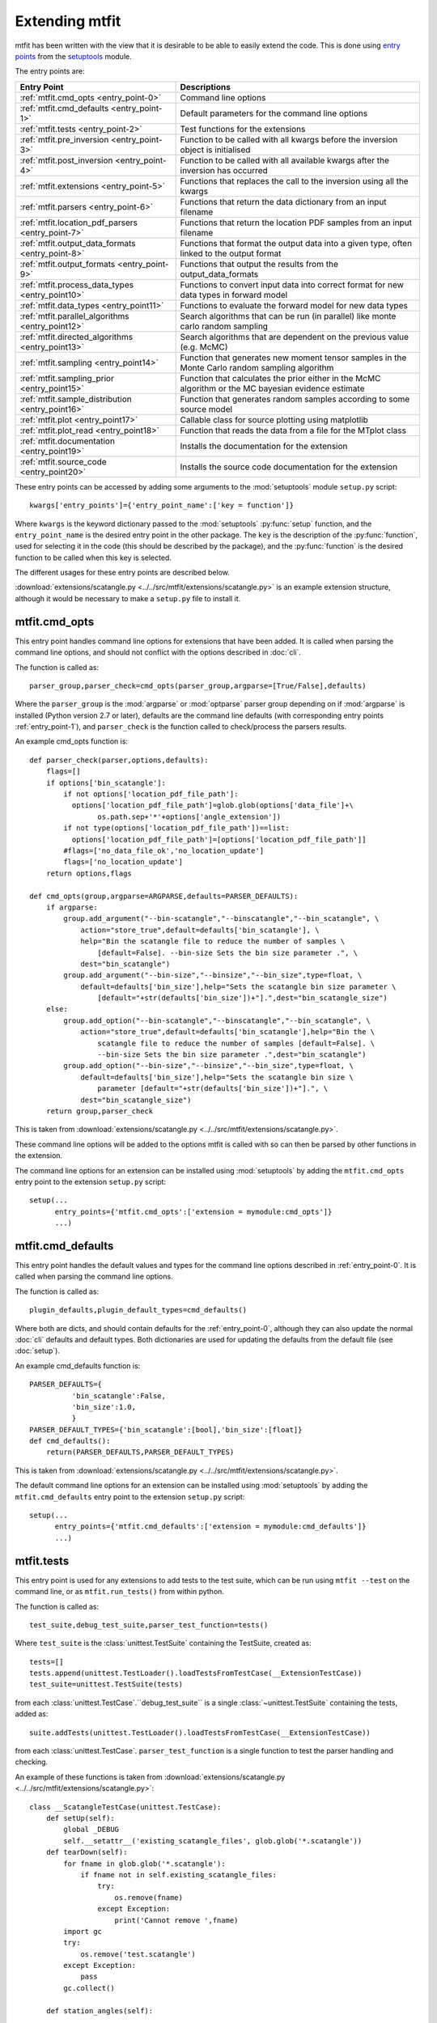 *********************************
Extending mtfit
*********************************

mtfit has been written with the view that it is desirable to be able to easily extend the code. This is done using `entry points <https://pythonhosted.org/setuptools/pkg_resources.html#entry-points>`_ from the `setuptools <https://pythonhosted.org/setuptools>`_ module.

The entry points are:

.. only:: latex

    .. tabularcolumns:: |l|L|

+-------------------------------------------------+----------------------------------------------------+
|Entry Point                                      |Descriptions                                        |
+=================================================+====================================================+
|:ref:`mtfit.cmd_opts <entry_point-0>`            |Command line options                                |
+-------------------------------------------------+----------------------------------------------------+
|:ref:`mtfit.cmd_defaults <entry_point-1>`        |Default parameters for the command line options     |
+-------------------------------------------------+----------------------------------------------------+
|:ref:`mtfit.tests <entry_point-2>`               |Test functions for the extensions                   |
+-------------------------------------------------+----------------------------------------------------+
|:ref:`mtfit.pre_inversion <entry_point-3>`       |Function to be called with all kwargs before the    |
|                                                 |inversion object is initialised                     |
+-------------------------------------------------+----------------------------------------------------+
|:ref:`mtfit.post_inversion <entry_point-4>`      |Function to be called with all available kwargs     |
|                                                 |after the inversion has occurred                    |
+-------------------------------------------------+----------------------------------------------------+
|:ref:`mtfit.extensions <entry_point-5>`          |Functions that replaces the call to the inversion   |
|                                                 |using all the kwargs                                |
+-------------------------------------------------+----------------------------------------------------+
|:ref:`mtfit.parsers <entry_point-6>`             |Functions that return the data dictionary from an   |
|                                                 |input filename                                      |
+-------------------------------------------------+----------------------------------------------------+
|:ref:`mtfit.location_pdf_parsers <entry_point-7>`|Functions that return the location PDF samples      |
|                                                 |from an input filename                              |
+-------------------------------------------------+----------------------------------------------------+
|:ref:`mtfit.output_data_formats <entry_point-8>` |Functions that format the output data into a given  |
|                                                 |type, often linked to the output format             |
+-------------------------------------------------+----------------------------------------------------+
|:ref:`mtfit.output_formats <entry_point-9>`      |Functions that output the results from the          |
|                                                 |output_data_formats                                 |
+-------------------------------------------------+----------------------------------------------------+
|:ref:`mtfit.process_data_types <entry_point10>`  |Functions to convert input data into correct        |
|                                                 |format for new data types in forward model          |
+-------------------------------------------------+----------------------------------------------------+
|:ref:`mtfit.data_types <entry_point11>`          |Functions to evaluate the forward model for new     |
|                                                 |data types                                          |
+-------------------------------------------------+----------------------------------------------------+
|:ref:`mtfit.parallel_algorithms <entry_point12>` |Search algorithms that can be run (in parallel)     |
|                                                 |like monte carlo random sampling                    |
+-------------------------------------------------+----------------------------------------------------+
|:ref:`mtfit.directed_algorithms <entry_point13>` |Search algorithms that are dependent on the         |
|                                                 |previous value (e.g. McMC)                          |
+-------------------------------------------------+----------------------------------------------------+
|:ref:`mtfit.sampling <entry_point14>`            |Function that generates new moment tensor samples   |
|                                                 |in the Monte Carlo random sampling algorithm        |
+-------------------------------------------------+----------------------------------------------------+
|:ref:`mtfit.sampling_prior <entry_point15>`      |Function that calculates the prior either in the    |
|                                                 |McMC algorithm or the MC bayesian evidence          |
|                                                 |estimate                                            |
+-------------------------------------------------+----------------------------------------------------+
|:ref:`mtfit.sample_distribution <entry_point16>` |Function that generates random samples according    |
|                                                 |to some source model                                |
+-------------------------------------------------+----------------------------------------------------+
|:ref:`mtfit.plot <entry_point17>`                |Callable class for source plotting using            |
|                                                 |matplotlib                                          |
+-------------------------------------------------+----------------------------------------------------+
|:ref:`mtfit.plot_read <entry_point18>`           |Function that reads the data from a file for the    |
|                                                 |MTplot class                                        |
+-------------------------------------------------+----------------------------------------------------+
|:ref:`mtfit.documentation <entry_point19>`       |Installs the documentation for the extension        |
+-------------------------------------------------+----------------------------------------------------+
|:ref:`mtfit.source_code <entry_point20>`         |Installs the source code documentation for the      |
|                                                 |extension                                           |
+-------------------------------------------------+----------------------------------------------------+

These entry points can be accessed by adding some arguments to the :mod:`setuptools` module ``setup.py`` script::

     kwargs['entry_points']={'entry_point_name':['key = function']}

Where ``kwargs`` is the keyword dictionary passed to the :mod:`setuptools` :py:func:`setup` function, and the ``entry_point_name`` is the desired entry point in the other package.
The ``key`` is the description of the :py:func:`function`, used for selecting it in the code (this should be described by the package), and the :py:func:`function` is the desired function to be called when this key is selected.

The different usages for these entry points are described below.

:download:`extensions/scatangle.py <../../src/mtfit/extensions/scatangle.py>` is an example extension structure, although it would be necessary to make a ``setup.py`` file to install it.


.. _entry_point-0:

mtfit.cmd_opts
--------------------------

This entry point handles command line options for extensions that have been added. It is called when parsing the command line options, and should not conflict with the options described in :doc:`cli`.

The function is called as::

    parser_group,parser_check=cmd_opts(parser_group,argparse=[True/False],defaults)

Where the ``parser_group`` is the :mod:`argparse` or :mod:`optparse` parser group depending on if :mod:`argparse` is installed (Python version 2.7 or later), defaults are the command line defaults (with corresponding entry points :ref:`entry_point-1`), and ``parser_check`` is the function called to check/process the parsers results.

An example cmd_opts function is::

    def parser_check(parser,options,defaults):
        flags=[]
        if options['bin_scatangle']:
            if not options['location_pdf_file_path']:
              options['location_pdf_file_path']=glob.glob(options['data_file']+\
                    os.path.sep+'*'+options['angle_extension'])
            if not type(options['location_pdf_file_path'])==list:
              options['location_pdf_file_path']=[options['location_pdf_file_path']]
            #flags=['no_data_file_ok','no_location_update']
            flags=['no_location_update']
        return options,flags

    def cmd_opts(group,argparse=ARGPARSE,defaults=PARSER_DEFAULTS):
        if argparse:
            group.add_argument("--bin-scatangle","--binscatangle","--bin_scatangle", \
                action="store_true",default=defaults['bin_scatangle'], \
                help="Bin the scatangle file to reduce the number of samples \
                    [default=False]. --bin-size Sets the bin size parameter .", \
                dest="bin_scatangle")
            group.add_argument("--bin-size","--binsize","--bin_size",type=float, \
                default=defaults['bin_size'],help="Sets the scatangle bin size parameter \
                    [default="+str(defaults['bin_size'])+"].",dest="bin_scatangle_size")
        else:
            group.add_option("--bin-scatangle","--binscatangle","--bin_scatangle", \
                action="store_true",default=defaults['bin_scatangle'],help="Bin the \
                    scatangle file to reduce the number of samples [default=False]. \
                    --bin-size Sets the bin size parameter .",dest="bin_scatangle")
            group.add_option("--bin-size","--binsize","--bin_size",type=float, \
                default=defaults['bin_size'],help="Sets the scatangle bin size \
                    parameter [default="+str(defaults['bin_size'])+"].", \
                dest="bin_scatangle_size")
        return group,parser_check

This is taken from :download:`extensions/scatangle.py <../../src/mtfit/extensions/scatangle.py>`.

These command line options will be added to the options mtfit is called with so can then be parsed by other functions in the extension.

The command line options for an extension can be installed using :mod:`setuptools` by adding the ``mtfit.cmd_opts`` entry point to the extension ``setup.py`` script::

    setup(...
          entry_points={'mtfit.cmd_opts':['extension = mymodule:cmd_opts']}
          ...)


.. _entry_point-1:

mtfit.cmd_defaults
--------------------------

This entry point handles the default values and types for the command line options described in :ref:`entry_point-0`. It is called when parsing the command line options.

The function is called as::

    plugin_defaults,plugin_default_types=cmd_defaults()

Where both are dicts, and should contain defaults for the :ref:`entry_point-0`, although they can also update the normal :doc:`cli` defaults and default types. Both dictionaries are used for updating the defaults from the default file (see :doc:`setup`).

An example cmd_defaults function is::

    PARSER_DEFAULTS={
              'bin_scatangle':False,
              'bin_size':1.0,
              }
    PARSER_DEFAULT_TYPES={'bin_scatangle':[bool],'bin_size':[float]}
    def cmd_defaults():
        return(PARSER_DEFAULTS,PARSER_DEFAULT_TYPES)

This is taken from :download:`extensions/scatangle.py <../../src/mtfit/extensions/scatangle.py>`.


The default command line options for an extension can be installed using :mod:`setuptools` by adding the ``mtfit.cmd_defaults`` entry point to the extension ``setup.py`` script::

    setup(...
          entry_points={'mtfit.cmd_defaults':['extension = mymodule:cmd_defaults']}
          ...)


.. _entry_point-2:

mtfit.tests
--------------------------

This entry point is used for any extensions to add tests to the test suite, which can be run using ``mtfit --test`` on the command line, or as ``mtfit.run_tests()`` from within python.

The function is called as::

    test_suite,debug_test_suite,parser_test_function=tests()

Where ``test_suite`` is the :class:`unittest.TestSuite` containing the TestSuite, created as::

    tests=[]
    tests.append(unittest.TestLoader().loadTestsFromTestCase(__ExtensionTestCase))
    test_suite=unittest.TestSuite(tests)

from each :class:`unittest.TestCase`.``debug_test_suite`` is a single :class:`~unittest.TestSuite` containing the tests, added as::

    suite.addTests(unittest.TestLoader().loadTestsFromTestCase(__ExtensionTestCase))

from each :class:`unittest.TestCase`. ``parser_test_function`` is a single function to test the parser handling and checking.

An example of these functions is taken from :download:`extensions/scatangle.py <../../src/mtfit/extensions/scatangle.py>`::

    class __ScatangleTestCase(unittest.TestCase):
        def setUp(self):
            global _DEBUG
            self.__setattr__('existing_scatangle_files', glob.glob('*.scatangle'))
        def tearDown(self):
            for fname in glob.glob('*.scatangle'):
                if fname not in self.existing_scatangle_files:
                    try:
                        os.remove(fname)
                    except Exception:
                        print('Cannot remove ',fname)
            import gc
            try:
                os.remove('test.scatangle')
            except Exception:
                pass
            gc.collect()

        def station_angles(self):
            .
            .
            .
            .
        def test_parse_scatangle(self):
            open('test.scatangle','w').write(self.station_angles())
            A,B=parse_scatangle('test.scatangle')
            self.assertEqual(B,[504.7, 504.7])
            self.assertEqual(len(A),2)
            self.assertEqual(sorted(A[0].keys()),['Azimuth','Name','TakeOffAngle'])
            A,B=parse_scatangle('test.scatangle',bin_size=1)
            self.assertEqual(B,[1009.4])
            self.assertEqual(len(A),1)
            self.assertEqual(sorted(A[0].keys()),['Azimuth','Name','TakeOffAngle'])
            open('test.scatangle','w').write('\n'.join([self.station_angles() \
                    for i in range(40)]))
            global _CYTHON
            import time
            t0=time.time()
            A,B=parse_scatangle('test.scatangle',bin_size=1)
            print('C',time.time()-t0)
            t0=time.time()
            _CYTHON=False
            A,B=parse_scatangle('test.scatangle',bin_size=1)
            print('NoC',time.time()-t0)
            _CYTHON=True
            os.remove('test.scatangle')

    def parser_tests(self,_parser,defaults,argparse):
        print('bin_scatangles --bin-scatangle and --bin-scatangle-size check')
        options,options_map=_parser(['Test.i'],test=True)
        self.assertTrue(options['bin_scatangle']==defaults['bin_scatangle'])
        self.assertEqual(options['bin_scatangle_size'],defaults['bin_size'])
        options,options_map=_parser(['--bin_scatangle'],test=True)
        self.assertTrue(options['bin_scatangle'])
        self.assertEqual(options['bin_scatangle_size'],defaults['bin_size'])
        options,options_map=_parser(['--bin_scatangle','--bin-size=2.0'],test=True)
        self.assertTrue(options['bin_scatangle'])
        self.assertEqual(options['bin_scatangle_size'],2.0)

    def _debug_test_suite():
        suite=unittest.TestSuite()
        suite.addTests(unittest.TestLoader().loadTestsFromTestCase(__ScatangleTestCase))
        return suite

    def _test_suite():
        tests=[]
        tests.append(unittest.TestLoader().loadTestsFromTestCase(__ScatangleTestCase))
        return unittest.TestSuite(tests)

    def tests():
        return(_test_suite(),_debug_test_suite(),parser_tests)

Where :func:`tests` is the entry point function.

A test suite for an extension can be installed using :mod:`setuptools` by adding the ``mtfit.tests`` entry point to the extension ``setup.py`` script::

    setup(...
          entry_points={'mtfit.tests':['extension = mymodule:tests']}
          ...)

(N.B. the different test suites can be empty, and the ``parser_test_function`` can just be a pass function).



.. _entry_point-3:

mtfit.pre_inversion
--------------------------

This entry point provides an opportunity to call a function before the :class:`mtfit.inversion.Inversion` object is created (e.g. for some additional data processing).

The plugin is called as::

        kwargs=pre_inversion(**kwargs)

And can change the kwargs passed to the  :class:`~mtfit.inversion.Inversion` object to create it.

The function should just return the initial kwargs if the command line option to select it is not ``True``, otherwise it will always be called.

An pre_inversion function can be installed using :mod:`setuptools` by adding the ``mtfit.pre_inversion`` entry point to the extension ``setup.py`` script::

    setup(...
          entry_points={
                'mtfit.pre_inversion':['my_fancy_function = mymodule:main_function'],
                'mtfit.cmd_opts':['extension = mymodule:cmd_opts'],
                'mtfit.cmd_defaults':['extension = mymodule:cmd_defaults']}
          ...)

Where the :ref:`mtfit.cmd_opts <entry_point-0>` and :ref:`mtfit.cmd_defaults <entry_point-1>` entry points  have been included.


.. _entry_point-4:

mtfit.post_inversion
--------------------------

This entry point provides an opportunity to call a function after the :class:`mtfit.inversion.Inversion` object is created (e.g. for some additional data processing).

The plugin is called as::

        post_inversion(**kwargs)

The function should just return nothing if the command line option to select it is not ``True``, otherwise it will always be called.

An post_inversion function can be installed using :mod:`setuptools` by adding the ``mtfit.post_inversion`` entry point to the extension ``setup.py`` script::

    setup(...
          entry_points={
                'mtfit.post_inversion':['my_fancy_function = mymodule:main_function'],
                'mtfit.cmd_opts':['extension = mymodule:cmd_opts'],
                'mtfit.cmd_defaults':['extension = mymodule:cmd_defaults']}
          ...)

Where the :ref:`mtfit.cmd_opts <entry_point-0>` and :ref:`mtfit.cmd_defaults <entry_point-1>`  entry points have been included.


.. _entry_point-5:

mtfit.extensions
--------------------------

This entry point allows functions that can replace the main call to the :class:`mtfit.inversion.Inversion` object and to the :func:`mtfit.inversion.Inversion.forward()` function.

The plugin is called as::

        result=ext(**kwargs)
        if result !=1
            return result

Where kwargs are all the command line options that have been set.

If the result of the extension is ``1`` the program will not exit (this should be the case if the kwargs option to call the extension is not True), otherwise it exits.

N.B it is necessary for an extension to also have installed functions for the entry points:

    * :ref:`mtfit.cmd_opts <entry_point-0>`,
    * :ref:`mtfit.cmd_defaults <entry_point-1>`,

and the function should check if the appropriate option has been selected on the command line (if it doesn't it will always run).

An extension function can be installed using :mod:`setuptools` by adding the ``mtfit.extensions`` entry point to the extension ``setup.py`` script::

    setup(...
          entry_points={
                'mtfit.extensions':['my_fancy_function = mymodule:main_function'],
                'mtfit.cmd_opts':['extension = mymodule:cmd_opts'],
                'mtfit.cmd_defaults':['extension = mymodule:cmd_defaults']}
          ...)

Where the :ref:`mtfit.cmd_opts <entry_point-0>` and :ref:`mtfit.cmd_defaults <entry_point-1>` entry points  have been included.



.. _entry_point-6:

mtfit.parsers
--------------------------

The :ref:`mtfit.parsers <entry_point-6>` entry point allows additional input file parsers to be added. The CSV parser is added using this in the ``setup.py`` script::

    kwargs['entry_points']={'mtfit.parsers':['.csv = mtfit.inversion:parse_csv']}

:mod:`mtfit` expects to call the plugin (if the data-file extension matches) as::

    data=plugin(filename)


A parser for a new file format can be installed using :mod:`setuptools` by adding the ``mtfit.parsers`` entry point to the extension ``setup.py`` script::

    setup(...
          entry_points={
                'mtfit.parsers':
                    ['.my_format = mymodule.all_parsers:my_format_parser_function']
                }
          ...
          )

The parser is called using::

    data=my_new_format_parser_function(filename)

Where the ``filename`` is the data filename and ``data`` is the data dictionary (see :ref:`creating-data-dictionary-label`).

When a new parser is installed, the format (.my_new_format) will be called if it corresponds to the data-file extension. However if the extension doesn't match any of the parsers it will try all of them.

.. _entry_point-7:

mtfit.location_pdf_parsers
--------------------------

This entry point allows additional location :term:`PDF` file parsers to be added

:mod:`mtfit` expects to call the plugin (if the extension matches) as::

    location_samples,location_probability=plugin(filename,number_station_samples)

Where number_station_samples is the number of samples to use (i.e subsampling if there are more samples in the location :term:`PDF`).

A parser for a new format can be installed using  :mod:`setuptools` by adding the ``mtfit.location_pdf_parsers`` entry point to the extension ``setup.py`` script::

    setup(...
          entry_points={
                'mtfit.location_pdf_parsers':
                    ['.my_format = mymodule.all_parsers:my_format_parser_function']
            }
          ...)

The parser is called using::

    location_samples,location_probability=my_format_parser_function(filename,
            number_location_samples)

Where the ``filename`` is the location :term:`PDF` filename and ``number_location_samples`` is the number of samples to use (i.e subsampling if there are more samples in the location :term:`PDF`).


The expected format for the location_samples and location_probability return values are::

    location_samples=[
        {'Name':['S01','S02',...],'Azimuth':np.matrix([[121.],[37.],...]),
            'TakeOffAngle':np.matrix([[88.],[12.],...])},
         {'Name':['S01','S02',...],'Azimuth':np.matrix([[120.],[36.],...]),
            'TakeOffAngle':np.matrix([[87.],[11.],...])}
        ]
    location_probability=[0.8,1.2,...]

These are then used in a :term:`Monte Carlo method` approach to include the location uncertainty in the inversion (see :doc:`bayes`).

When a new parser is installed, the format (.my_new_format) will be called if it corresponds to the data-file extension. However if the extension doesn't match any of the parsers it will try all of them.


.. _entry_point-8:

mtfit.output_data_formats
--------------------------

A parser for a new output data format can be installed using :mod:`setuptools` by adding the ``mtfit.output_data_formats`` entry point to the extension ``setup.py`` script::

    setup(...
          entry_points={
                'mtfit.output_data_formats':
                    ['my_format = mymodule.all_parsers:my_output_data_function']
                }
          ...)

The parser is called using::

    output_data=my_output_data_function(event_data,self.inversion_options,
        output_data,location_samples,location_sample_multipliers,
        self.multiple_events,self._diagnostic_output,*args,**kwargs)

Where the ``event_data`` is the dictionary of event data, ``self.inversion_options`` are the inversion options set using the ``-i`` command line argument (see :doc:`cli`), the location_sample parameters are the :term:`PDF`
 samples described above, and the ``multiple_events`` and ``_diagnostic_output`` are corresponding boolean flags.

The format is set using the ``--resultsformat`` command line argument (see :doc:`cli`) or the ``results_format``  function argument when initialising the  :class:`~mtfit.inversion.Inversion` object.

The resulting ``output_data`` is normally expected to be either a dictionary to be passed to the output_format function to write to disk, or a pair of dictionaries (``list``). However it is passed straight through to the output file format function so it is possible to have a custom ``output_data`` object that is then dealt with in the output file formats function (see :ref:`entry_point-9`).
When a new parser is installed, the format (``my_format``) will be added to the possible result formats on the command line (``--resultsformat`` option in :doc:`cli`).


.. _entry_point-9:

mtfit.output_formats
--------------------------

mtfit has an entry point for the function that outputs the results to a specific file format.

The function outputs the results from the :ref:`output_data_formats function <entry_point-8>` and returns a string to be printed to the terminal and the output filename (it should change the extension as required) e.g.::

    out_string,filename=output_formatter(out_data,filename,JobPool,*args,**kwargs)

``JobPool`` is a :class:`mtfit.inversion.JobPool`, which handles job tasking if the inversion is being run in parallel. It can be passed a task (callable object) to write to disk in parallel.

The format is set using the ``--format`` command line argument (see :doc:`cli`) or the ``format``  function argument when initialising the  :class:`~mtfit.inversion.Inversion` object.

A new format can be installed using  :mod:`setuptools` by adding the ``mtfit.output_formats`` entry point to the extension ``setup.py`` script::

    setup(...
          entry_points={
                'mtfit.output_formats':
                    ['my_format = mymodule.all_parsers:my_output_format_function']
                }
          ...)

The parser is called using::

    output_string,fname=my_output_format_function(output_data,
            fname,pool,*args,**kwargs)

Where the ``fname`` is the output filename and ``output_data`` is the output data from the output data parser (see :ref:entry_point-8`). ``pool`` is the :class:`mtfit.inversion.JobPool`.

When a new parser is installed, the format (``my_format``) will be added to the possible output formats on the command line (``--format`` option in :doc:`cli`).


.. _entry_point10:

mtfit.process_data_types
--------------------------

A function to process the data from the input data to the correct format for an :ref:`mtfit.data_types <entry_point11>` extension. This can be installed can be installed using :mod:`setuptools` by adding the ``mtfit.process_data_types`` entry point to the extension ``setup.py`` script::

    setup(...
          entry_points={
                'mtfit.process_data_types':
                    ['my_data_type = mymodule.all_parsers:my_data_type_preparation']
                }
          ...)

The function is called using::

    extension_data_dict=extension_function(event)

where event is the data dictionary (keys correspond to different data types and the settings of the inversion_options parameter).
The function returns a dict, with the station coefficients having keys ``a_***``  or ``aX_***`` where ``X`` is a single identifying digit. These station coefficients are a 3rd rank numpy array, with the middle index corresponding to the location samples.

.. _entry_point11:

mtfit.data_types
--------------------------

A function to evaluate the forward model likelihood for a new data-type. This can be installed can be installed using :mod:`setuptools` by adding the ``mtfit.data_types`` entry point to the extension ``setup.py`` script::

    setup(...
          entry_points={
                'mtfit.data_types':
                    ['my_data_type = mymodule.all_parsers:my_data_type_likelihood']
                }
          ...)

The inputs are prepared using an :ref:`mtfit.process_data_types <entry_point10>` extension.

The function is called using::

    ln_pdf=extension_function=(self.mt,**self.ext_data[key])

where ``self.ext_data[key]`` is the data prepared by the :ref:`mtfit.process_data_types <entry_point10>` function for this extension. The ``mt`` variable is a numpy array of moment tensor six vectors in the form::

    self.mt=np.array([[m11,...],
                      [m22,...],
                      [m33,...],
                      [sqrt(2)*m12,...],
                      [sqrt(2)*m13,...],
                      [sqrt(2)*m23,...]])

The station coefficients for the extension should be named as ``a_***`` or ``aX_***`` where ``X`` is a single identifying digit, and be a 3rd rank numpy array, with the middle index corresponding to the location samples.
The function returns a :class:`mtfit.probability.LnPDF` for the moment tensors provided. If the function does not exist, an error is raised, and the result ignored.

The function should handle any c/cython calling internally.

.. warning::

    It is assumed that the data used is independent, but this must be checked by the user.

Relative inversions can also be handled, but the extension name requires ``relative`` in it.

Relative functions are called using::

    ln_pdf,scale,scale_uncertainty=extension_function](self.mt,ext_data_1,ext_data_2)

Where ``ext_data_*`` is the extension data for each event as a dictionary. This dictionary, generated using the :ref:`mtfit.process_data_types <entry_point10>` function for this extension, should also contain a list of the receivers with observations, ordered in the same order as the numpy array of the data, as this is used for station indexing.

The ``scale`` and ``scale_uncertainty`` return variables correspond to estimates of the relative seismic moment between the two events, if it is generated by the extension function (if this is not estimated, ``1.`` and ``0.`` should be returned)


.. _entry_point12:

mtfit.parallel_algorithms
--------------------------

This extension provides an entry point for customising the search algorithm. This can be installed using :mod:`setuptools` by adding the ``mtfit.parallel_algorithms`` entry point to the extension ``setup.py`` script::

    setup(...
          entry_points={
                'mtfit.parallel_algorithms':
                    ['my_new_algorithm = mymodule:my_new_algorithm_class']
                }
          ...)

The algorithm should inherit from :class:`mtfit.algorithms.monte_carlo_random._MonteCarloRandomSample`, or have the  functions :func:`initialise`, :func:`iterate`, :func:`__output__` and attributes :attr:`iteration`, :attr:`start_time`, and :attr:`pdf_sample` as a :class:`mtfit.sampling.Sample` or :class:`mtfit.sampling.FileSample` object.

The ``mtfit.parallel_algorithms`` entry point is for algorithms to replace the standard Monte Carlo random sampling algorithm, which can be called and run in parallel to generate new samples - see :func:`mtfit.inversion._random_sampling_forward`.

The algorithm is initialised as::

    algorithm=extension_algorithm(**kwargs)

where ``kwargs`` are the input arguments for the inversion object, and a few additional parameters such as the number of samples (``number_samples``), which is the number of samples per iteration, accounting for memory. Additional ``kwargs`` can be added using the :ref:`mtfit.cmd_opts<entry_point-0>` entry point.

The algorithm will be initialised, and expected to return the moment tensors to check in the forward model, and ``end=True``::

    mts,end=self.algorithm.initialise()

``end`` is a boolean flag to determine whether the end of the search has been reached, and mts is the numpy array of moment tensors in the form::

    mts=np.array([[m11,...],
                  [m22,...],
                  [m33,...],
                  [sqrt(2)*m12,...],
                  [sqrt(2)*m13,...],
                  [sqrt(2)*m23,...]])

After initialisation, the results are returned from the :class:`mtfit.inversion.ForwardTask` object as a dictionary which should be parsed using the :func:`iterate` function::

    mts,end=self.algorithm.iterate({'moment_tensors':mts,'ln_pdf':ln_p_total,'n':N})

The forward models can be run in parallel, either using :mod:`multiprocessing` or using MPI to pass the ``end`` flag. Consequently, these algorithms have no ordering, so can not depend on previous samples - to add an algorithm that is, it is necessary to use the :ref:`mtfit.directed_algorithms<entry_point13>` entry point.


.. _entry_point13:

mtfit.directed_algorithms
--------------------------

This extension provides an entry point for customising the search algorithm. This can be installed can be installed using :mod:`setuptools` by adding the ``mtfit.directed_algorithms`` entry point to the extension ``setup.py`` script::

    setup(...
          entry_points={
                'mtfit.directed_algorithms':
                    ['my_new_algorithm = mymodule:my_new_algorithm_class']
                }
          ...)

The algorithm should inherit from :class:`mtfit.algorithms.__base__._BaseAlgorithm`, or have the functions :func:`initialise`, :func:`iterate`, :func:`__output__` and attribute :attr:`pdf_sample` as a :class:`mtfit.sampling.Sample` or :class:`mtfit.sampling.FileSample` object.

The ``mtfit.directed_algorithms`` entry point is for algorithms to replace the Markov chain Monte Carlo sampling algorithms - see :func:`mtfit.inversion._mcmc_sampling_forward`, using an :class:`mtfit.inversion.MCMCForwardTask` object

The algorithm is initialised as::

    algorithm=extension_algorithm(**kwargs)

where ``kwargs`` are the input arguments for the inversion object, and a few additional parameters such as the number of samples (``number_samples``), which is the number of samples per iteration, accounting for memory. Additional ``kwargs`` can be added using the :ref:`mtfit.cmd_opts<entry_point-0>` entry point.

The algorithm will be initialised, and expected to return the moment tensors to check in the forward model, and ``end=True``::

    mts,end=self.algorithm.initialise()

``end`` is a boolean flag to determine whether the end of the search has been reached, and ``mts`` is the numpy array of moment tensors in the form::

    mts=np.array([[m11,...],
                  [m22,...],
                  [m33,...],
                  [sqrt(2)*m12,...],
                  [sqrt(2)*m13,...],
                  [sqrt(2)*m23,...]])

After initialisation, the results are returned from the :class:`mtfit.inversion.ForwardTask` object as a dictionary which should be parsed using the iterate function::

    mts,end=self.algorithm.iterate({'moment_tensors':mts,'ln_pdf':ln_p_total,'n':N})

The forward models are run in order, so can depend on previous samples - to add an algorithm that does not need this, use the :ref:`mtfit.parallel_algorithms<entry_point12>` entry point.


.. _entry_point14:

mtfit.sampling
--------------------------

This extension provides an entry point for customising the moment tensor sampling used by the search algorithm. This can be installed can be installed using :mod:`setuptools` by adding the ``mtfit.sampling`` entry point to the extension ``setup.py`` script::

    setup(...
          entry_points={
                'mtfit.sampling':
                    ['my_extension_name = mymodule:my_source_sampling']
                }
          ...)

The function should return a numpy array or matrix of normalised moment tensor six vectors in the form::

    mts=np.array([[m11,...],
                  [m22,...],
                  [m33,...],
                  [sqrt(2)*m12,...],
                  [sqrt(2)*m13,...],
                  [sqrt(2)*m23,...]])

If an alternate sampling is desired for the McMC case (ie. a different model), it is necessary to extend the algorithm class using the ``mtfit.directed_algorithms`` entry point.


.. _entry_point15:

mtfit.sampling_prior
--------------------------

This extension provides an entry point for customising the prior distribution of moment tensors used by the search algorithm. This can be installed can be installed using :mod:`setuptools` by adding the ``mtfit.sampling_prior`` entry point to the extension ``setup.py`` script::

    setup(...
          entry_points={
                'mtfit.sampling_prior':
                    ['my_extension_name = mymodule:my_sampling_prior']
                }
          ...)

Different functions should be chosen for the Monte Carlo algorithms compared to the Markov chain Monte Carlo algorithms. In the Monte Carlo case, the prior is used to calculate the Bayesian evidence, and depends on the source type parameters.
It must reflect the prior distribution on the source samples as a Monte Carlo type integration is used to calculate it, and should return a float from two input floats::

    prior=prior_func(gamma,delta)

In the Markov chain Monte Carlo case, the function should return the prior of a sample, dependent on the selected model, again as a float. It is called as::

    prior=uniform_prior(xi,dc=None,basic_cdc=False,max_poisson=0,min_poisson=0)

where xi is a dictionary of the sample parameters e.g.::

    xi={'gamma':0.1,'delta':0.3,'kappa':pi/2,'h':0.5,'sigma':0}

If an alternate sampling is desired for the Markov chain Monte Carlo case (ie. a different model), it is necessary to extend the algorithm class using the ``mtfit.directed_algorithms`` entry point.


.. _entry_point16:

mtfit.sample_distribution
--------------------------

This extension provides an entry point for customising the source sampling used by the Monte Carlo search algorithm. This can be installed can be installed using :mod:`setuptools` by adding the ``mtfit.sample_distribution`` entry point to the extension ``setup.py`` script::

    setup(...
          entry_points={
                'mtfit.sample_distribution':
                    ['my_extension_name = mymodule:my_random_model_func']
                }
          ...)

The model must generate a random sample according in the form of a numpy matrix or array::

    mts=np.array([[m11,...],
                  [m22,...],
                  [m33,...],
                  [sqrt(2)*m12,...],
                  [sqrt(2)*m13,...],
                  [sqrt(2)*m23,...]])

If an alternate sampling is desired for the Markov chain Monte Carlo case (ie. a different model), it is necessary to extend the algorithm class using the ``mtfit.directed_algorithms`` entry point.


.. _entry_point17:

mtfit.plot
--------------------------

This extension provides an entry point for customising the plot type the for mtfit.plot.MTplot object. This can be installed can be installed using :mod:`setuptools` by adding the ``mtfit.plot`` entry point to the extension ``setup.py`` script::

    setup(...
          entry_points={
                'mtfit.plot':
                    ['plottype = mymodule:my_plot_class']
                }
          ...)

The object should be a callable object which can accept the moment tensor 6-vector, matplotlib figure, matplotlib grid_spec and other arguments (see the :class:`mtfit.plot.plot_classes._BasePlot` class for an example), with the :func:`__call__` function corresponding to plotting the moment tensor.

The plottype name in the setup.py script should be lower case with no spaces, hypens or underscores (these are removed in parsing the plottype).



.. _entry_point18:

mtfit.plot_read
--------------------------

This extension provides an entry point for customising the input file parser for reading data for the mtfit.plot.MTplot object. This can be installed can be installed using :mod:`setuptools` by adding the ``mtfit.plot_read`` entry point to the extension ``setup.py`` script::

    setup(...
          entry_points={
                'mtfit.plot_read':
                    ['.file_extension = mymodule:my_read_function']
                }
          ...)

The function should accept an input filename and return a tuple of dicts for event and station data respectively



.. _entry_point19:

mtfit.documentation
--------------------------

This extension provides an entry point for customising the search algorithm. This can be installed can be installed using :mod:`setuptools` by adding the ``mtfit.documentation`` entry point to the extension ``setup.py`` script::

    setup(...
          entry_points={
                'mtfit.documentation':
                    ['my_extension_name = mymodule:my_rst_docs']
                }
          ...)

The function should return a :ref:`ReST<http://docutils.sourceforge.net/rst.html>` string that can be written out when building the documentation using :mod:`sphinx`.

The name should be the extension name with _ replacing spaces. This will be capitalised into the link in the documentation.


.. _entry_point20:

mtfit.source_code
--------------------------

This extension provides an entry point for customising the search algorithm. This can be installed can be installed using :mod:`setuptools` by adding the ``mtfit.source_code`` entry point to the extension ``setup.py`` script::

    setup(...
          entry_points={
                'mtfit.source_code':
                    ['my_extension_name = mymodule:my_rst_source_code_docs']
                }
          ...)

The function should return a ``ReST`` string that can be written out when building the documentation using :mod:`sphinx`.

The name should be the extension name with _ replacing spaces. This will be capitalised into the link in the documentation.


